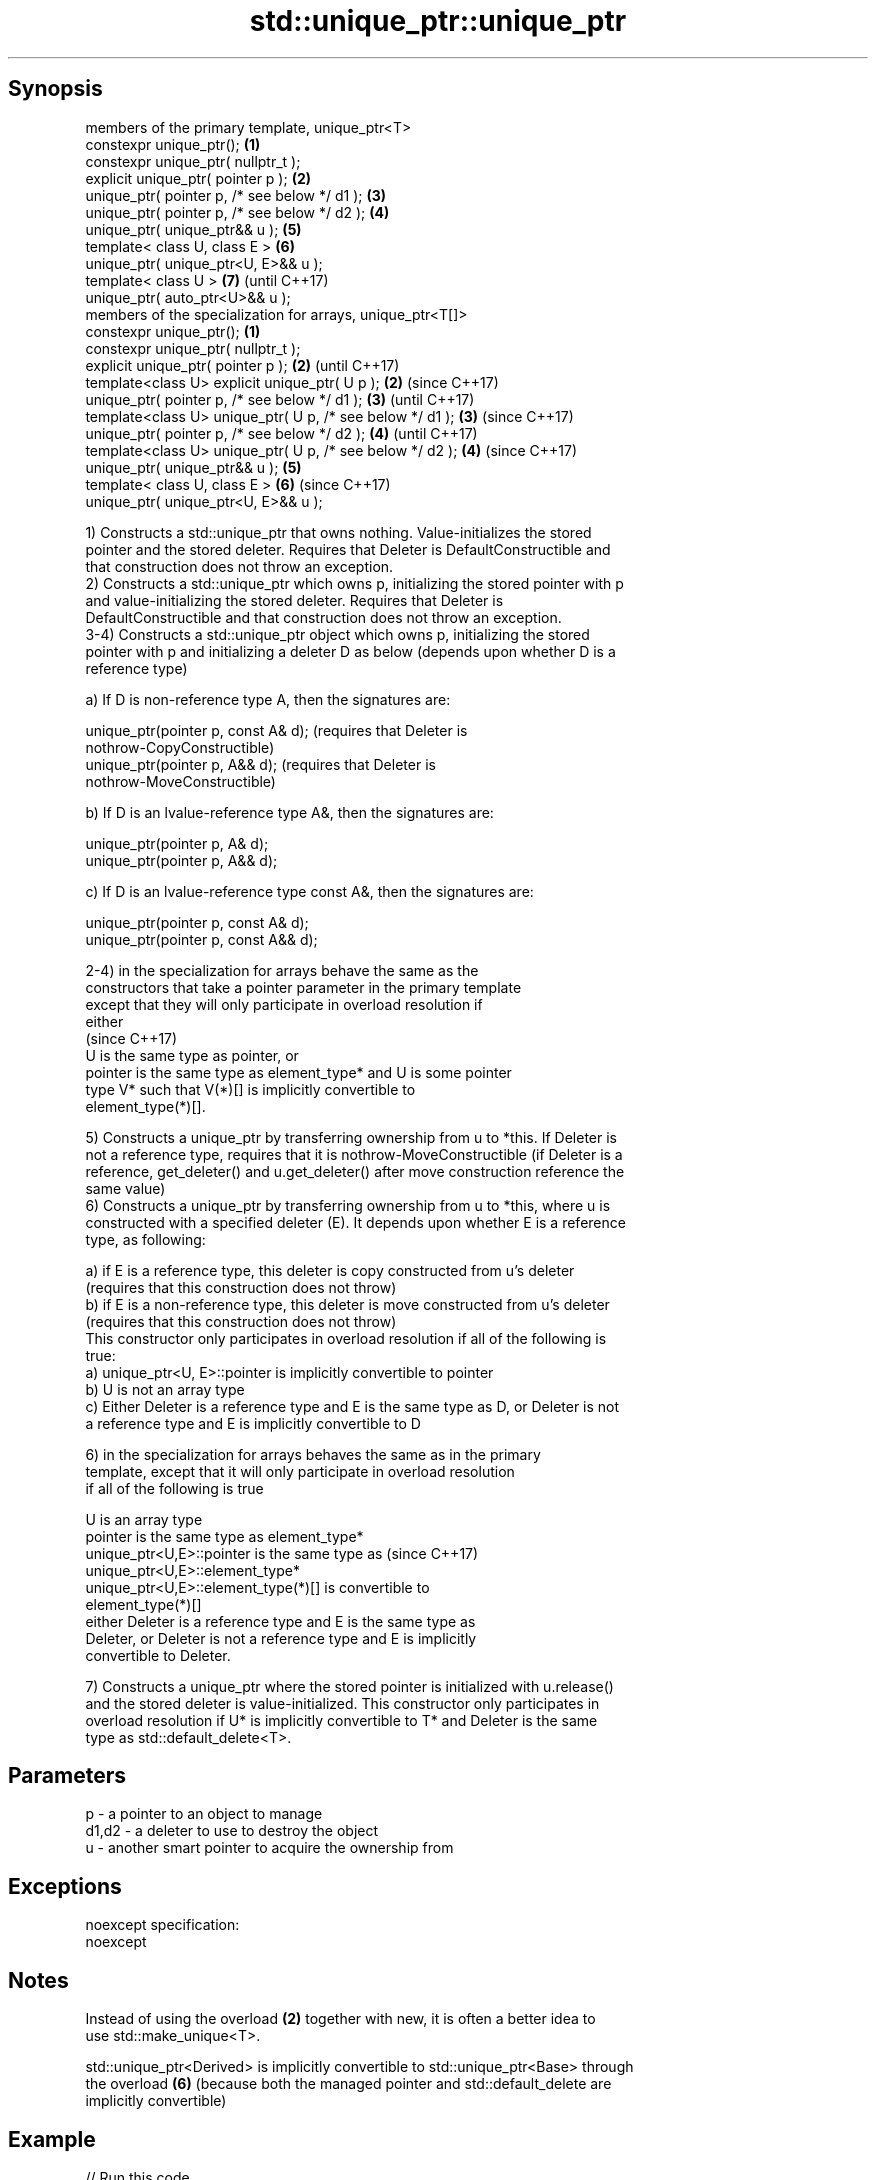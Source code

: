 .TH std::unique_ptr::unique_ptr 3 "Sep  4 2015" "2.0 | http://cppreference.com" "C++ Standard Libary"
.SH Synopsis
   members of the primary template, unique_ptr<T>
   constexpr unique_ptr();                                   \fB(1)\fP
   constexpr unique_ptr( nullptr_t );
   explicit unique_ptr( pointer p );                         \fB(2)\fP
   unique_ptr( pointer p, /* see below */ d1 );              \fB(3)\fP
   unique_ptr( pointer p, /* see below */ d2 );              \fB(4)\fP
   unique_ptr( unique_ptr&& u );                             \fB(5)\fP
   template< class U, class E >                              \fB(6)\fP
   unique_ptr( unique_ptr<U, E>&& u );
   template< class U >                                       \fB(7)\fP (until C++17)
   unique_ptr( auto_ptr<U>&& u );
   members of the specialization for arrays, unique_ptr<T[]>
   constexpr unique_ptr();                                   \fB(1)\fP
   constexpr unique_ptr( nullptr_t );
   explicit unique_ptr( pointer p );                         \fB(2)\fP (until C++17)
   template<class U> explicit unique_ptr( U p );             \fB(2)\fP (since C++17)
   unique_ptr( pointer p, /* see below */ d1 );              \fB(3)\fP (until C++17)
   template<class U> unique_ptr( U p, /* see below */ d1 );  \fB(3)\fP (since C++17)
   unique_ptr( pointer p, /* see below */ d2 );              \fB(4)\fP (until C++17)
   template<class U> unique_ptr( U p, /* see below */ d2 );  \fB(4)\fP (since C++17)
   unique_ptr( unique_ptr&& u );                             \fB(5)\fP
   template< class U, class E >                              \fB(6)\fP (since C++17)
   unique_ptr( unique_ptr<U, E>&& u );

   1) Constructs a std::unique_ptr that owns nothing. Value-initializes the stored
   pointer and the stored deleter. Requires that Deleter is DefaultConstructible and
   that construction does not throw an exception.
   2) Constructs a std::unique_ptr which owns p, initializing the stored pointer with p
   and value-initializing the stored deleter. Requires that Deleter is
   DefaultConstructible and that construction does not throw an exception.
   3-4) Constructs a std::unique_ptr object which owns p, initializing the stored
   pointer with p and initializing a deleter D as below (depends upon whether D is a
   reference type)

   a) If D is non-reference type A, then the signatures are:

           unique_ptr(pointer p, const A& d); (requires that Deleter is
           nothrow-CopyConstructible)
           unique_ptr(pointer p, A&& d); (requires that Deleter is
           nothrow-MoveConstructible)

   b) If D is an lvalue-reference type A&, then the signatures are:

           unique_ptr(pointer p, A& d);
           unique_ptr(pointer p, A&& d);

   c) If D is an lvalue-reference type const A&, then the signatures are:

           unique_ptr(pointer p, const A& d);
           unique_ptr(pointer p, const A&& d);

   2-4) in the specialization for arrays behave the same as the
   constructors that take a pointer parameter in the primary template
   except that they will only participate in overload resolution if
   either
                                                                          (since C++17)
      U is the same type as pointer, or
      pointer is the same type as element_type* and U is some pointer
      type V* such that V(*)[] is implicitly convertible to
      element_type(*)[].

   5) Constructs a unique_ptr by transferring ownership from u to *this. If Deleter is
   not a reference type, requires that it is nothrow-MoveConstructible (if Deleter is a
   reference, get_deleter() and u.get_deleter() after move construction reference the
   same value)
   6) Constructs a unique_ptr by transferring ownership from u to *this, where u is
   constructed with a specified deleter (E). It depends upon whether E is a reference
   type, as following:

   a) if E is a reference type, this deleter is copy constructed from u's deleter
   (requires that this construction does not throw)
   b) if E is a non-reference type, this deleter is move constructed from u's deleter
   (requires that this construction does not throw)
   This constructor only participates in overload resolution if all of the following is
   true:
   a) unique_ptr<U, E>::pointer is implicitly convertible to pointer
   b) U is not an array type
   c) Either Deleter is a reference type and E is the same type as D, or Deleter is not
   a reference type and E is implicitly convertible to D

   6) in the specialization for arrays behaves the same as in the primary
   template, except that it will only participate in overload resolution
   if all of the following is true

      U is an array type
      pointer is the same type as element_type*
      unique_ptr<U,E>::pointer is the same type as                        (since C++17)
      unique_ptr<U,E>::element_type*
      unique_ptr<U,E>::element_type(*)[] is convertible to
      element_type(*)[]
      either Deleter is a reference type and E is the same type as
      Deleter, or Deleter is not a reference type and E is implicitly
      convertible to Deleter.

   7) Constructs a unique_ptr where the stored pointer is initialized with u.release()
   and the stored deleter is value-initialized. This constructor only participates in
   overload resolution if U* is implicitly convertible to T* and Deleter is the same
   type as std::default_delete<T>.

.SH Parameters

   p     - a pointer to an object to manage
   d1,d2 - a deleter to use to destroy the object
   u     - another smart pointer to acquire the ownership from

.SH Exceptions

   noexcept specification:
   noexcept

.SH Notes

   Instead of using the overload \fB(2)\fP together with new, it is often a better idea to
   use std::make_unique<T>.

   std::unique_ptr<Derived> is implicitly convertible to std::unique_ptr<Base> through
   the overload \fB(6)\fP (because both the managed pointer and std::default_delete are
   implicitly convertible)

.SH Example

   
// Run this code

 #include <iostream>
 #include <memory>

 struct Foo { // object to manage
     Foo() { std::cout << "Foo ctor\\n"; }
     Foo(const Foo&) { std::cout << "Foo copy ctor\\n"; }
     Foo(Foo&&) { std::cout << "Foo move ctor\\n"; }
     ~Foo() { std::cout << "~Foo dtor\\n"; }
 };

 struct D { // deleter
     D() {};
     D(const D&) { std::cout << "D copy ctor\\n"; }
     D(D&) { std::cout << "D non-const copy ctor\\n";}
     D(D&&) { std::cout << "D move ctor \\n"; }
     void operator()(Foo* p) const {
         std::cout << "D is deleting a Foo\\n";
         delete p;
     };
 };

 int main()
 {
     std::cout << "Example constructor(1)...\\n";
     std::unique_ptr<Foo> up1;  // up1 is empty
     std::unique_ptr<Foo> up1b(nullptr);  // up1b is empty

     std::cout << "Example constructor(2)...\\n";
     {
         std::unique_ptr<Foo> up2(new Foo); //up2 now owns a Foo
     } // Foo deleted

     std::cout << "Example constructor(3)...\\n";
     D d;
     {  // deleter type is not a reference
        std::unique_ptr<Foo, D> up3(new Foo, d); // deleter copied
     }
     {  // deleter type is a reference
        std::unique_ptr<Foo, D&> up3b(new Foo, d); // up3b holds a reference to d
     }

     std::cout << "Example constructor(4)...\\n";
     {  // deleter is not a reference
        std::unique_ptr<Foo, D> up4(new Foo, D()); // deleter moved
     }

     std::cout << "Example constructor(5)...\\n";
     {
        std::unique_ptr<Foo> up5a(new Foo);
        std::unique_ptr<Foo> up5b(std::move(up5a)); // ownership transfer
     }

     std::cout << "Example constructor(6)...\\n";
     {
         std::unique_ptr<Foo, D> up6a(new Foo, d); // D is copied
         std::unique_ptr<Foo, D> up6b(std::move(up6a)); // D is moved

         std::unique_ptr<Foo, D&> up6c(new Foo, d); // D is a reference
         std::unique_ptr<Foo, D> up6d(std::move(up6c)); // D is copied
     }

     std::cout << "Example constructor(7)...\\n";
     {
         std::auto_ptr<Foo> up7a(new Foo);
         std::unique_ptr<Foo> up7b(std::move(up7a)); // ownership transfer
     }
 }

.SH Output:

 Example constructor\fB(1)\fP...
 Example constructor\fB(2)\fP...
 Foo ctor
 ~Foo dtor
 Example constructor\fB(3)\fP...
 Foo ctor
 D copy ctor
 D is deleting a Foo
 ~Foo dtor
 Foo ctor
 D is deleting a Foo
 ~Foo dtor
 Example constructor\fB(4)\fP...
 Foo ctor
 D move ctor
 D is deleting a Foo
 ~Foo dtor
 Example constructor\fB(5)\fP...
 Foo ctor
 ~Foo dtor
 Example constructor\fB(6)\fP...
 Foo ctor
 D copy ctor
 D move ctor
 Foo ctor
 D non-const copy ctor
 D is deleting a Foo
 ~Foo dtor
 D is deleting a Foo
 ~Foo dtor
 Example constructor\fB(7)\fP...
 Foo ctor
 ~Foo dtor

.SH Category:

     * unconditionally noexcept
